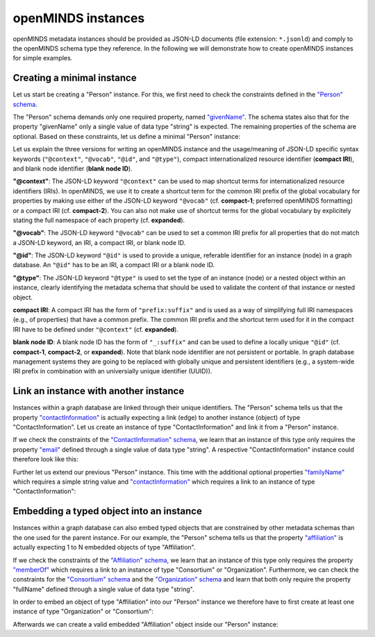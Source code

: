 ###################
openMINDS instances
###################

openMINDS metadata instances should be provided as JSON-LD documents (file extension: ``*.jsonld``) and comply to the openMINDS schema type they reference. In the following we will demonstrate how to create openMINDS instances for simple examples.

Creating a minimal instance
###########################

Let us start be creating a "Person" instance. For this, we first need to check the constraints defined in the `"Person" schema <https://openminds-documentation.readthedocs.io/en/latest/schema_specifications/core/actors/person.html>`_.

The "Person" schema demands only one required property, named `"givenName" <https://openminds-documentation.readthedocs.io/en/latest/schema_specifications/core/actors/person.html#givenname>`_. The schema states also that for the property "givenName" only a single value of data type "string" is expected. The remaining properties of the schema are optional. Based on these constraints, let us define a minimal "Person" instance:

.. tabs:: instance-formatting

   .. code-tab:: json
      :caption: compact-1

      {
        "@context": {
          "@vocab": "https://openminds.ebrains.eu/vocab/"
        },
        "@id": "_:zaphod-beeblebrox",
        "@type": "https://openminds.ebrains.eu/core/Person",
        "givenName": "Zaphod"
      }

   .. code-tab:: json
      :caption: compact-2

      {
        "@context": {
          "om": "https://openminds.ebrains.eu/vocab/"
        },
        "@id": "_:zaphod-beeblebrox",
        "@type": "https://openminds.ebrains.eu/core/Person",
        "om:givenName": "Zaphod"
      }

   .. code-tab:: json
      :caption: expanded

      {
        "@id": "_:zaphod-beeblebrox",
        "@type": "https://openminds.ebrains.eu/core/Person",
        "https://openminds.ebrains.eu/vocab/givenName": "Zaphod"
      }

Let us explain the three versions for writing an openMINDS instance and the usage/meaning of JSON-LD specific syntax keywords (``"@context"``, ``"@vocab"``, ``"@id"``, and ``"@type"``), compact internationalized resource identifier (**compact IRI**), and blank node identifier (**blank node ID**). 

**"@context"**: The JSON-LD keyword ``"@context"`` can be used to map shortcut terms for internationalized resource identifiers (IRIs). In openMINDS, we use it to create a shortcut term for the common IRI prefix of the global vocabulary for properties by making use either of the JSON-LD keyword ``"@vocab"`` (cf. **compact-1**; preferred openMINDS formatting) or a compact IRI (cf. **compact-2**). You can also not make use of shortcut terms for the global vocabulary by explicitely stating the full namespace of each property (cf. **expanded**).

**"@vocab"**: The JSON-LD keyword ``"@vocab"`` can be used to set a common IRI prefix for all properties that do not match a JSON-LD keyword, an IRI, a compact IRI, or blank node ID.

**"@id"**: The JSON-LD keyword ``"@id"`` is used to provide a unique, referable identifier for an instance (node) in a graph database. An ``"@id"`` has to be an IRI, a compact IRI or a blank node ID. 

**"@type"**: The JSON-LD keyword ``"@type"`` is used to set the type of an instance (node) or a nested object within an instance, clearly identifying the metadata schema that should be used to validate the content of that instance or nested object.

**compact IRI**: A compact IRI has the form of ``"prefix:suffix"`` and is used as a way of simplifying full IRI namespaces (e.g., of properties) that have a common prefix. The common IRI prefix and the shortcut term used for it in the compact IRI have to be defined under ``"@context"`` (cf. **expanded**).

**blank node ID**: A blank node ID has the form of ``"_:suffix"`` and can be used to define a locally unique ``"@id"`` (cf. **compact-1**, **compact-2**, or **expanded**). Note that blank node identifier are not persistent or portable. In graph database management systems they are going to be replaced with globally unique and persistent identifiers (e.g., a system-wide IRI prefix in combination with an universially unique identifier (UUID)).

Link an instance with another instance
######################################

Instances within a graph database are linked through their unique identifiers. The "Person" schema tells us that the property `"contactInformation" <https://openminds-documentation.readthedocs.io/en/latest/schema_specifications/core/actors/person.html#contactinformation>`_ is actually expecting a link (edge) to another instance (object) of type "ContactInformation". Let us create an instance of type "ContactInformation" and link it from a "Person" instance. 

If we check the constraints of the `"ContactInformation" schema <https://openminds-documentation.readthedocs.io/en/latest/schema_specifications/core/actors/contactInformation.html>`_, we learn that an instance of this type only requires the property `"email" <https://openminds-documentation.readthedocs.io/en/latest/schema_specifications/core/actors/contactInformation.html#email>`_ defined through a single value of data type "string". A respective "ContactInformation" instance could therefore look like this:

.. tabs:: instance-formatting

   .. code-tab:: json
      :caption: compact-1

      {
        "@context": {
          "@vocab": "https://openminds.ebrains.eu/vocab/"
        },
        "@id": "_:zaphod-beeblebrox_email",
        "@type": "https://openminds.ebrains.eu/core/ContactInformation",
        "email": "zaphod-beeblebrox@hitchhikers-guide.galaxy"
      }

   .. code-tab:: json
      :caption: compact-2

      {
        "@context": {
          "om": "https://openminds.ebrains.eu/vocab/"
        },
        "@id": "_:zaphod-beeblebrox_email",
        "@type": "https://openminds.ebrains.eu/core/ContactInformation",
        "om:email": "zaphod-beeblebrox@hitchhikers-guide.galaxy"
      }

   .. code-tab:: json
      :caption: expanded

      {
        "@id": "_:zaphod-beeblebrox_email",
        "@type": "https://openminds.ebrains.eu/core/ContactInformation",
        "https://openminds.ebrains.eu/vocab/email": "zaphod-beeblebrox@hitchhikers-guide.galaxy"
      }

Further let us extend our previous "Person" instance. This time with the additional optional properties `"familyName" <https://openminds-documentation.readthedocs.io/en/latest/schema_specifications/core/actors/person.html#familyname>`_ which requires a simple string value and `"contactInformation" <https://openminds-documentation.readthedocs.io/en/latest/schema_specifications/core/actors/person.html#contactInformation>`_ which requires a link to an instance of type "ContactInformation":

.. tabs:: instance-formatting

   .. code-tab:: json
      :caption: compact-1

      {
        "@context": {
          "@vocab": "https://openminds.ebrains.eu/vocab/"
        },
        "@id": "_:zaphod-beeblebrox",
        "@type": "https://openminds.ebrains.eu/core/Person",
        "contactInformation": {
          "@id": "_:zaphod-beeblebrox_email"
        },
        "familyName": "Beeblebrox",
        "givenName": "Zaphod"
      }

   .. code-tab:: json
      :caption: compact-2

      {
        "@context": {
          "om": "https://openminds.ebrains.eu/vocab/"
        },
        "@id": "_:zaphod-beeblebrox",
        "@type": "https://openminds.ebrains.eu/core/Person",
        "om:contactInformation": {
          "@id": "_:zaphod-beeblebrox_email"
        },
        "om:familyName": "Beeblebrox",
        "om:givenName": "Zaphod"
      }

   .. code-tab:: json
      :caption: expanded

      {
        "@id": "_:zaphod-beeblebrox",
        "@type": "https://openminds.ebrains.eu/core/Person",
        "https://openminds.ebrains.eu/vocab/contactInformation": {
          "@id": "_:zaphod-beeblebrox_email"
        },
        "https://openminds.ebrains.eu/vocab/familyName": "Beeblebrox",
        "https://openminds.ebrains.eu/vocab/givenName": "Zaphod"
      }

Embedding a typed object into an instance
#########################################

Instances within a graph database can also embed typed objects that are constrained by other metadata schemas than the one used for the parent instance. For our example, the "Person" schema tells us that the property `"affiliation" <https://openminds-documentation.readthedocs.io/en/latest/schema_specifications/core/actors/person.html#affiliation>`_ is actually expecting 1 to N embedded objects of type "Affiliation".

If we check the constraints of the `"Affiliation" schema <https://openminds-documentation.readthedocs.io/en/latest/schema_specifications/core/actors/affiliation.html>`_, we learn that an instance of this type only requires the property `"memberOf" <https://openminds-documentation.readthedocs.io/en/latest/schema_specifications/core/actors/affiliation.html#memberof>`_ which requires a link to an instance of type "Consortium" or "Organization". Furthermore, we can check the constraints for the `"Consortium" schema <https://openminds-documentation.readthedocs.io/en/latest/schema_specifications/core/actors/consortium.html>`_ and the `"Organization" schema <https://openminds-documentation.readthedocs.io/en/latest/schema_specifications/core/actors/organization.html>`_ and learn that both only require the property "fullName" defined through a single value of data type "string".

In order to embed an object of type "Affiliation" into our "Person" instance we therefore have to first create at least one instance of type "Organization" or "Consortium":

.. tabs:: instance-formatting

   .. code-tab:: json
      :caption: compact-1

      {
        "@context": {
          "@vocab": "https://openminds.ebrains.eu/vocab/"
        },
        "@id": "_:heart-of-gold-crew",
        "@type": "https://openminds.ebrains.eu/core/Consortium",
        "fullName": "Heart of Gold Spacecraft Crew"
      }

   .. code-tab:: json
      :caption: compact-2

      {
        "@context": {
          "om": "https://openminds.ebrains.eu/vocab/"
        },
        "@id": "_:heart-of-gold-crew",
        "@type": "https://openminds.ebrains.eu/core/Consortium",
        "om:fullName": "Heart of Gold Spacecraft Crew"
      }

   .. code-tab:: json
      :caption: expanded

      {
        "@id": "_:heart-of-gold-crew",
        "@type": "https://openminds.ebrains.eu/core/Consortium",
        "https://openminds.ebrains.eu/vocab/fullName": "Heart of Gold Spacecraft Crew"
      }

Afterwards we can create a valid embedded "Affiliation" object inside our "Person" instance:

.. tabs:: instance-formatting

   .. code-tab:: json
      :caption: compact-1

      {
        "@context": {
          "@vocab": "https://openminds.ebrains.eu/vocab/"
        },
        "@id": "_:zaphod-beeblebrox",
        "@type": "https://openminds.ebrains.eu/core/Person",
        "affiliation": [
          {
            "@type": "https://openminds.ebrains.eu/core/Affiliation",
            "memberOf": {
              "@id": "_:heart-of-gold-crew"
            }
          }
        ],
        "contactInformation": {
          "@id": "_:zaphod-beeblebrox_email"
        },
        "familyName": "Beeblebrox",
        "givenName": "Zaphod"
      }

   .. code-tab:: json
      :caption: compact-2

      {
        "@context": {
          "om": "https://openminds.ebrains.eu/vocab/"
        },
        "@id": "_:zaphod-beeblebrox",
        "@type": "https://openminds.ebrains.eu/core/Person",
        "om:affiliation": [
          {
            "@type": "https://openminds.ebrains.eu/core/Affiliation",
            "om:memberOf": {
              "@id": "_:heart-of-gold-crew"
            }
          }
        ],
        "om:contactInformation": {
          "@id": "_:zaphod-beeblebrox_email"
        },
        "om:familyName": "Beeblebrox",
        "om:givenName": "Zaphod"
      }

   .. code-tab:: json
      :caption: expanded

      {
        "@id": "_:zaphod-beeblebrox",
        "@type": "https://openminds.ebrains.eu/core/Person",
        "https://openminds.ebrains.eu/vocab/affiliation": [
          {
            "@type": "https://openminds.ebrains.eu/core/Affiliation",
            "https://openminds.ebrains.eu/vocab/memberOf": {
              "@id": "_:heart-of-gold-crew"
            }
          }
        ],
        "https://openminds.ebrains.eu/vocab/contactInformation": {
          "@id": "_:zaphod-beeblebrox_email"
        },
        "https://openminds.ebrains.eu/vocab/familyName": "Beeblebrox",
        "https://openminds.ebrains.eu/vocab/givenName": "Zaphod"
      }
